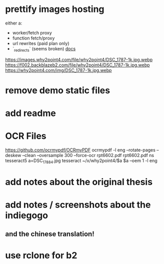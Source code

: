 * prettify images hosting
either a:
- worker/fetch proxy
- function fetch/proxy
- url rewrites (paid plan only)
- `_redirects` (seems broken) [[https://developers.cloudflare.com/pages/platform/redirects/][docs]]

https://images.why2point4.com/file/why2point4/DSC_1787-1k.jpg.webp
https://f002.backblazeb2.com/file/why2point4/DSC_1787-1k.jpg.webp
https://why2point4.com/img/DSC_1787-1k.jpg.webp
* remove demo static files
* add readme
* OCR Files
https://github.com/ocrmypdf/OCRmyPDF
ocrmypdf -l eng --rotate-pages --deskew --clean  --oversample 300 --force-ocr rpt6602.pdf rpt6602.pdf
ns tesseract5
a=DSC_1788_4.jpg
tesseract ~/x/why2point4/$a $a  --oem 1 -l eng
* add notes about the original thesis
* add notes / screenshots about the indiegogo
** and the chinese translation!
* use rclone for b2